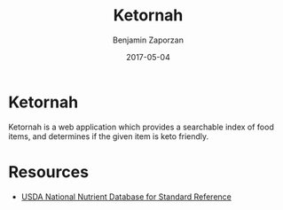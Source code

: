 #+TITLE: Ketornah
#+AUTHOR: Benjamin Zaporzan
#+DATE: 2017-05-04
#+EMAIL: benzaporzan@gmail.com
#+LANGUAGE: en
#+OPTIONS: H:2 num:t toc:t \n:nil ::t |:t ^:t f:t tex:t

* Ketornah
  Ketornah is a web application which provides a searchable index of
  food items, and determines if the given item is keto friendly.

* Resources
  - [[https://www.ars.usda.gov/northeast-area/beltsville-md/beltsville-human-nutrition-research-center/nutrient-data-laboratory/docs/sr28-download-files/][USDA National Nutrient Database for Standard Reference]]
